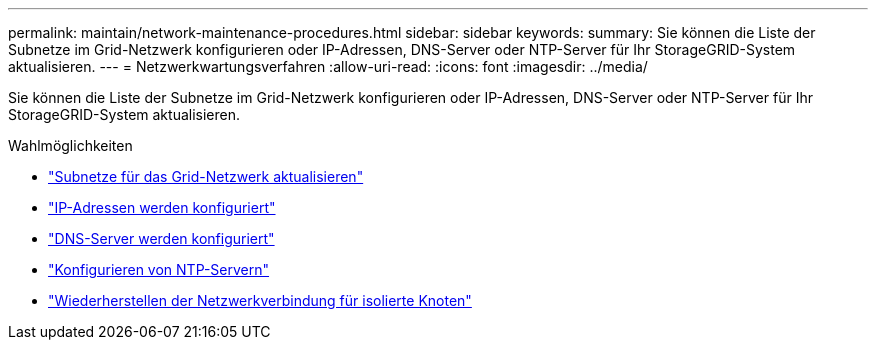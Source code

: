 ---
permalink: maintain/network-maintenance-procedures.html 
sidebar: sidebar 
keywords:  
summary: Sie können die Liste der Subnetze im Grid-Netzwerk konfigurieren oder IP-Adressen, DNS-Server oder NTP-Server für Ihr StorageGRID-System aktualisieren. 
---
= Netzwerkwartungsverfahren
:allow-uri-read: 
:icons: font
:imagesdir: ../media/


[role="lead"]
Sie können die Liste der Subnetze im Grid-Netzwerk konfigurieren oder IP-Adressen, DNS-Server oder NTP-Server für Ihr StorageGRID-System aktualisieren.

.Wahlmöglichkeiten
* link:updating-subnets-for-grid-network.html["Subnetze für das Grid-Netzwerk aktualisieren"]
* link:configuring-ip-addresses.html["IP-Adressen werden konfiguriert"]
* link:configuring-dns-servers.html["DNS-Server werden konfiguriert"]
* link:configuring-ntp-servers.html["Konfigurieren von NTP-Servern"]
* link:restoring-network-connectivity-for-isolated-nodes.html["Wiederherstellen der Netzwerkverbindung für isolierte Knoten"]

